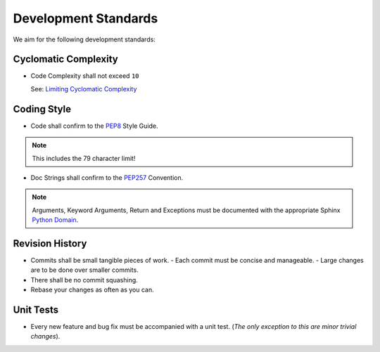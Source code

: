 Development Standards
=====================


We aim for the following development standards:


Cyclomatic Complexity
---------------------

- Code Complexity shall not exceed ``10``
  
  See: `Limiting Cyclomatic Complexity <http://en.wikipedia.org/wiki/Cyclomatic_complexity#Limiting_complexity_during_development>`_


Coding Style
------------

- Code shall confirm to the `PEP8 <http://legacy.python.org/dev/peps/pep-0008/>`_ Style Guide.

.. note:: This includes the 79 character limit!

- Doc Strings shall confirm to the `PEP257 <http://legacy.python.org/dev/peps/pep-0257/>`_ Convention.

.. note:: Arguments, Keyword Arguments, Return and Exceptions must be
  documented with the appropriate Sphinx `Python Domain <http://sphinx-doc.org/latest/domains.html#the-python-domain>`_.


Revision History
----------------

- Commits shall be small tangible pieces of work.
  - Each commit must be concise and manageable.
  - Large changes are to be done over smaller commits.
- There shall be no commit squashing.
- Rebase your changes as often as you can.


Unit Tests
----------

- Every new feature and bug fix must be accompanied with a unit test.
  (*The only exception to this are minor trivial changes*).
